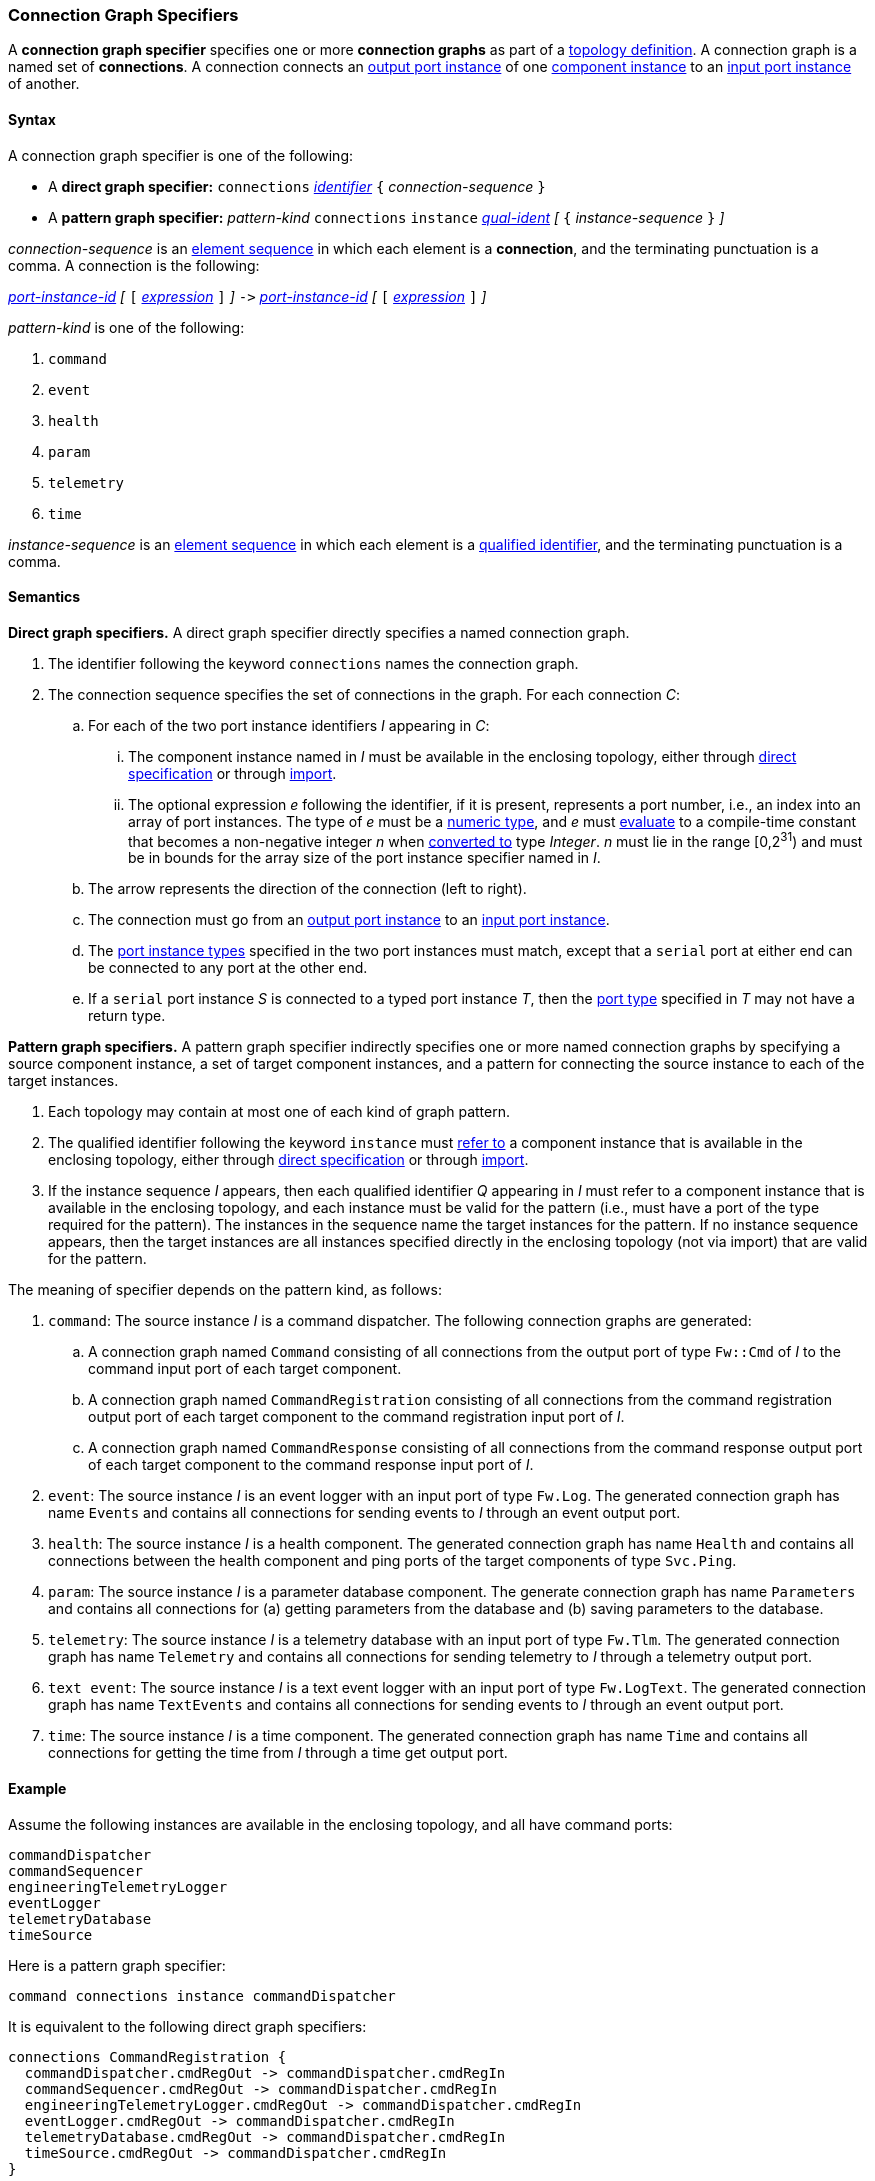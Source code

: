 === Connection Graph Specifiers

A *connection graph specifier* specifies one or more *connection graphs*
as part of a
<<Definitions_Topology-Definitions,topology definition>>.
A connection graph is a named set of *connections*.
A connection connects an <<Specifiers_Port-Instance-Specifiers,output port
instance>> of one
<<Specifiers_Component-Instance-Specifiers,component instance>>
to an
<<Specifiers_Port-Instance-Specifiers,input port instance>> of
another.

==== Syntax

A connection graph specifier is one of the following:

* A *direct graph specifier:*
`connections`
<<Lexical-Elements_Identifiers,_identifier_>>
`{` _connection-sequence_ `}`

* A *pattern graph specifier:*
_pattern-kind_
`connections`
`instance` <<Scoping-of-Names_Qualified-Identifiers,_qual-ident_>>
_[_
`{` _instance-sequence_ `}`
_]_

_connection-sequence_ is an
<<Element-Sequences,element sequence>> in
which each element is a *connection*,
and the terminating punctuation is a comma.
A connection is the following:

<<Port-Instance-Identifiers,_port-instance-id_>>
_[_
`[`
<<Expressions,_expression_>>
`]`
_]_
`pass:[->]`
<<Port-Instance-Identifiers,_port-instance-id_>>
_[_
`[`
<<Expressions,_expression_>>
`]`
_]_

_pattern-kind_ is one of the following:

. `command`

. `event`

. `health`

. `param`

. `telemetry`

. `time`

_instance-sequence_ is an
<<Element-Sequences,element sequence>> in
which each element is a
<<Scoping-of-Names_Qualified-Identifiers,qualified identifier>>,
and the terminating punctuation is a comma.

==== Semantics

*Direct graph specifiers.*
A direct graph specifier directly specifies a named connection graph.

. The identifier following the keyword `connections` names
the connection graph.

. The connection sequence specifies the set of connections in the graph.
For each connection _C_:

.. For each of the two port instance identifiers _I_ appearing in _C_:

... The component instance named in _I_
must be available in the enclosing topology,
either through
<<Specifiers_Component-Instance-Specifiers,direct specification>>
or through
<<Specifiers_Topology-Import-Specifiers,import>>.

... The optional expression _e_ following the identifier, if it is present,
represents a port number, i.e., an index into an
array of port instances.
The type of _e_ must be a
<<Types_Internal-Types_Numeric-Types,numeric type>>, and
_e_ must
<<Evaluation,evaluate>> to a compile-time constant
that becomes a non-negative integer _n_ when
<<Evaluation_Type-Conversion,converted to>> type _Integer_.
_n_ must lie in the range [0,2^31^) and must be in bounds for the
array size of the port instance specifier named in _I_.

.. The arrow represents the direction of the connection (left to right).

.. The connection must go from an
<<Specifiers_Port-Instance-Specifiers,output port instance>>
to an
<<Specifiers_Port-Instance-Specifiers,input port instance>>.

.. The <<Specifiers_Port-Instance-Specifiers,port instance types>>
specified in the two port instances must match,
except that a `serial` port at either end can be connected
to any port at the other end.

.. If a `serial` port instance _S_ is connected to a typed port
instance _T_, then the <<Definitions_Port-Definitions,port type>>
specified in _T_ may not have a return type.

*Pattern graph specifiers.*
A pattern graph specifier indirectly specifies one or more named connection
graphs
by specifying a source component instance, a set of target component
instances, and a pattern for connecting the source instance to each of the
target instances.

. Each topology may contain at most one of each kind of graph pattern.

. The qualified identifier following the keyword `instance` must
<<Scoping-of-Names_Resolution-of-Qualified-Identifiers,refer to>>
a component instance that is available in the enclosing topology,
either through
<<Specifiers_Component-Instance-Specifiers,direct specification>>
or through
<<Specifiers_Topology-Import-Specifiers,import>>.

. If the instance sequence _I_ appears, then each qualified identifier
_Q_ appearing in _I_ must refer to a component instance that is available
in the enclosing topology, and each instance must be valid for the pattern
(i.e., must have a port of the type required for the pattern).
The instances in the sequence name the target instances for the
pattern. If no instance sequence appears, then the target instances are
all instances specified directly in the enclosing topology (not via import)
that are valid for the pattern.

The meaning of specifier depends on the pattern kind, as follows:

. `command`: The source instance _I_ is a command dispatcher.
The following connection graphs are generated:

.. A connection graph named `Command` consisting of all connections
from the output port of type `Fw::Cmd` of _I_ to the command input port
of each target component.

.. A connection graph named `CommandRegistration` consisting of all
connections from the command registration output port of
each target component
to the command registration input port of _I_.

.. A connection graph named `CommandResponse` consisting of all connections
from the command response output port of each target component
to the command response input port of _I_.

. `event`: The source instance _I_ is an event logger
with an input port of type `Fw.Log`.
The generated connection graph has name `Events` and contains
all connections for sending events to _I_ through an event
output port.

. `health`: The source instance _I_ is a health component.
The generated connection graph has name `Health` and contains
all connections between the health component and ping
ports of the target components of type `Svc.Ping`.

. `param`: The source instance _I_ is a parameter database
component.
The generate connection graph has name `Parameters`
and contains all connections for (a) getting
parameters from the database and (b) saving
parameters to the database.

. `telemetry`: The source instance _I_ is a telemetry database
with an input port of type `Fw.Tlm`.
The generated connection graph has name `Telemetry`
and contains all connections for sending telemetry to _I_
through a telemetry output port.

. `text event`: The source instance _I_ is a text event
logger with an input port of type `Fw.LogText`.
The generated connection graph has name `TextEvents` and contains
all connections for sending events to _I_ through an event
output port.

. `time`: The source instance _I_ is a time component.
The generated connection graph has name `Time` and contains
all connections for getting the time from _I_ through
a time get output port.

==== Example

Assume the following instances are available in the enclosing topology,
and all have command ports:

[source,fpp]
----
commandDispatcher
commandSequencer
engineeringTelemetryLogger
eventLogger
telemetryDatabase
timeSource
----

Here is a pattern graph specifier:

[source,fpp]
----
command connections instance commandDispatcher
----

It is equivalent to the following direct graph specifiers:

[source,fpp]
----
connections CommandRegistration {
  commandDispatcher.cmdRegOut -> commandDispatcher.cmdRegIn
  commandSequencer.cmdRegOut -> commandDispatcher.cmdRegIn
  engineeringTelemetryLogger.cmdRegOut -> commandDispatcher.cmdRegIn
  eventLogger.cmdRegOut -> commandDispatcher.cmdRegIn
  telemetryDatabase.cmdRegOut -> commandDispatcher.cmdRegIn
  timeSource.cmdRegOut -> commandDispatcher.cmdRegIn
}

connections Command {
  commandDispatcher.cmdOut -> commandDispatcher.cmdIn
  commandDispatcher.cmdOut -> commandSequencer.cmdIn
  commandDispatcher.cmdOut -> engineeringTelemetryLogger.cmdIn
  commandDispatcher.cmdOut -> eventLogger.cmdIn
  commandDispatcher.cmdOut -> telemetryDatabase.cmdIn
  commandDispatcher.cmdOut -> timeSource.cmdIn
}

connections CommandResponse {
  commandDispatcher.cmdRespOut -> commandDispatcher.cmdRespIn
  commandSequencer.cmdRespOut -> commandDispatcher.cmdRespIn
  engineeringTelemetryLogger.cmdRespOut -> commandDispatcher.cmdRespIn
  eventLogger.cmdRespOut -> commandDispatcher.cmdRespIn
  telemetryDatabase.cmdRespOut -> commandDispatcher.cmdRespIn
  timeSource.cmdRespOut -> commandDispatcher.cmdRespIn
}
----

See also the <<Definitions_Topology-Definitions_Examples,examples for topology
definitions>>.
